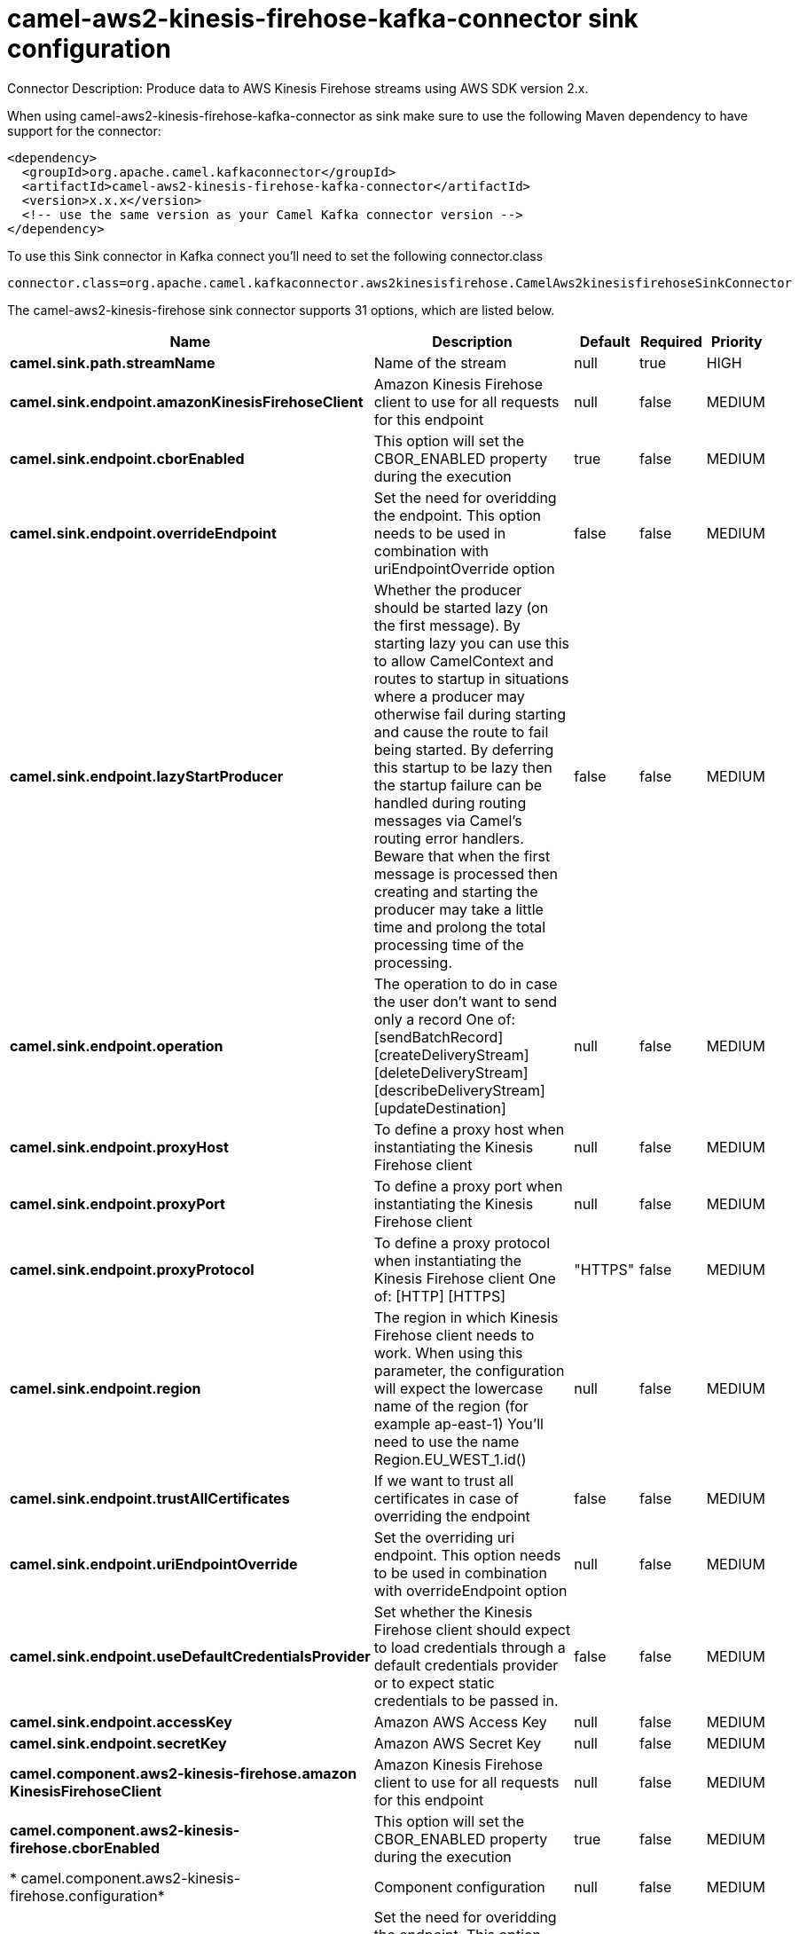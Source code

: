 // kafka-connector options: START
[[camel-aws2-kinesis-firehose-kafka-connector-sink]]
= camel-aws2-kinesis-firehose-kafka-connector sink configuration

Connector Description: Produce data to AWS Kinesis Firehose streams using AWS SDK version 2.x.

When using camel-aws2-kinesis-firehose-kafka-connector as sink make sure to use the following Maven dependency to have support for the connector:

[source,xml]
----
<dependency>
  <groupId>org.apache.camel.kafkaconnector</groupId>
  <artifactId>camel-aws2-kinesis-firehose-kafka-connector</artifactId>
  <version>x.x.x</version>
  <!-- use the same version as your Camel Kafka connector version -->
</dependency>
----

To use this Sink connector in Kafka connect you'll need to set the following connector.class

[source,java]
----
connector.class=org.apache.camel.kafkaconnector.aws2kinesisfirehose.CamelAws2kinesisfirehoseSinkConnector
----


The camel-aws2-kinesis-firehose sink connector supports 31 options, which are listed below.



[width="100%",cols="2,5,^1,1,1",options="header"]
|===
| Name | Description | Default | Required | Priority
| *camel.sink.path.streamName* | Name of the stream | null | true | HIGH
| *camel.sink.endpoint.amazonKinesisFirehoseClient* | Amazon Kinesis Firehose client to use for all requests for this endpoint | null | false | MEDIUM
| *camel.sink.endpoint.cborEnabled* | This option will set the CBOR_ENABLED property during the execution | true | false | MEDIUM
| *camel.sink.endpoint.overrideEndpoint* | Set the need for overidding the endpoint. This option needs to be used in combination with uriEndpointOverride option | false | false | MEDIUM
| *camel.sink.endpoint.lazyStartProducer* | Whether the producer should be started lazy (on the first message). By starting lazy you can use this to allow CamelContext and routes to startup in situations where a producer may otherwise fail during starting and cause the route to fail being started. By deferring this startup to be lazy then the startup failure can be handled during routing messages via Camel's routing error handlers. Beware that when the first message is processed then creating and starting the producer may take a little time and prolong the total processing time of the processing. | false | false | MEDIUM
| *camel.sink.endpoint.operation* | The operation to do in case the user don't want to send only a record One of: [sendBatchRecord] [createDeliveryStream] [deleteDeliveryStream] [describeDeliveryStream] [updateDestination] | null | false | MEDIUM
| *camel.sink.endpoint.proxyHost* | To define a proxy host when instantiating the Kinesis Firehose client | null | false | MEDIUM
| *camel.sink.endpoint.proxyPort* | To define a proxy port when instantiating the Kinesis Firehose client | null | false | MEDIUM
| *camel.sink.endpoint.proxyProtocol* | To define a proxy protocol when instantiating the Kinesis Firehose client One of: [HTTP] [HTTPS] | "HTTPS" | false | MEDIUM
| *camel.sink.endpoint.region* | The region in which Kinesis Firehose client needs to work. When using this parameter, the configuration will expect the lowercase name of the region (for example ap-east-1) You'll need to use the name Region.EU_WEST_1.id() | null | false | MEDIUM
| *camel.sink.endpoint.trustAllCertificates* | If we want to trust all certificates in case of overriding the endpoint | false | false | MEDIUM
| *camel.sink.endpoint.uriEndpointOverride* | Set the overriding uri endpoint. This option needs to be used in combination with overrideEndpoint option | null | false | MEDIUM
| *camel.sink.endpoint.useDefaultCredentialsProvider* | Set whether the Kinesis Firehose client should expect to load credentials through a default credentials provider or to expect static credentials to be passed in. | false | false | MEDIUM
| *camel.sink.endpoint.accessKey* | Amazon AWS Access Key | null | false | MEDIUM
| *camel.sink.endpoint.secretKey* | Amazon AWS Secret Key | null | false | MEDIUM
| *camel.component.aws2-kinesis-firehose.amazon KinesisFirehoseClient* | Amazon Kinesis Firehose client to use for all requests for this endpoint | null | false | MEDIUM
| *camel.component.aws2-kinesis-firehose.cborEnabled* | This option will set the CBOR_ENABLED property during the execution | true | false | MEDIUM
| * camel.component.aws2-kinesis-firehose.configuration* | Component configuration | null | false | MEDIUM
| *camel.component.aws2-kinesis-firehose.override Endpoint* | Set the need for overidding the endpoint. This option needs to be used in combination with uriEndpointOverride option | false | false | MEDIUM
| *camel.component.aws2-kinesis-firehose.lazyStart Producer* | Whether the producer should be started lazy (on the first message). By starting lazy you can use this to allow CamelContext and routes to startup in situations where a producer may otherwise fail during starting and cause the route to fail being started. By deferring this startup to be lazy then the startup failure can be handled during routing messages via Camel's routing error handlers. Beware that when the first message is processed then creating and starting the producer may take a little time and prolong the total processing time of the processing. | false | false | MEDIUM
| *camel.component.aws2-kinesis-firehose.operation* | The operation to do in case the user don't want to send only a record One of: [sendBatchRecord] [createDeliveryStream] [deleteDeliveryStream] [describeDeliveryStream] [updateDestination] | null | false | MEDIUM
| *camel.component.aws2-kinesis-firehose.proxyHost* | To define a proxy host when instantiating the Kinesis Firehose client | null | false | MEDIUM
| *camel.component.aws2-kinesis-firehose.proxyPort* | To define a proxy port when instantiating the Kinesis Firehose client | null | false | MEDIUM
| *camel.component.aws2-kinesis-firehose.proxy Protocol* | To define a proxy protocol when instantiating the Kinesis Firehose client One of: [HTTP] [HTTPS] | "HTTPS" | false | MEDIUM
| *camel.component.aws2-kinesis-firehose.region* | The region in which Kinesis Firehose client needs to work. When using this parameter, the configuration will expect the lowercase name of the region (for example ap-east-1) You'll need to use the name Region.EU_WEST_1.id() | null | false | MEDIUM
| *camel.component.aws2-kinesis-firehose.trustAll Certificates* | If we want to trust all certificates in case of overriding the endpoint | false | false | MEDIUM
| *camel.component.aws2-kinesis-firehose.uriEndpoint Override* | Set the overriding uri endpoint. This option needs to be used in combination with overrideEndpoint option | null | false | MEDIUM
| *camel.component.aws2-kinesis-firehose.useDefault CredentialsProvider* | Set whether the Kinesis Firehose client should expect to load credentials through a default credentials provider or to expect static credentials to be passed in. | false | false | MEDIUM
| *camel.component.aws2-kinesis-firehose.autowired Enabled* | Whether autowiring is enabled. This is used for automatic autowiring options (the option must be marked as autowired) by looking up in the registry to find if there is a single instance of matching type, which then gets configured on the component. This can be used for automatic configuring JDBC data sources, JMS connection factories, AWS Clients, etc. | true | false | MEDIUM
| *camel.component.aws2-kinesis-firehose.accessKey* | Amazon AWS Access Key | null | false | MEDIUM
| *camel.component.aws2-kinesis-firehose.secretKey* | Amazon AWS Secret Key | null | false | MEDIUM
|===



The camel-aws2-kinesis-firehose sink connector has no converters out of the box.





The camel-aws2-kinesis-firehose sink connector has no transforms out of the box.





The camel-aws2-kinesis-firehose sink connector has no aggregation strategies out of the box.




// kafka-connector options: END
